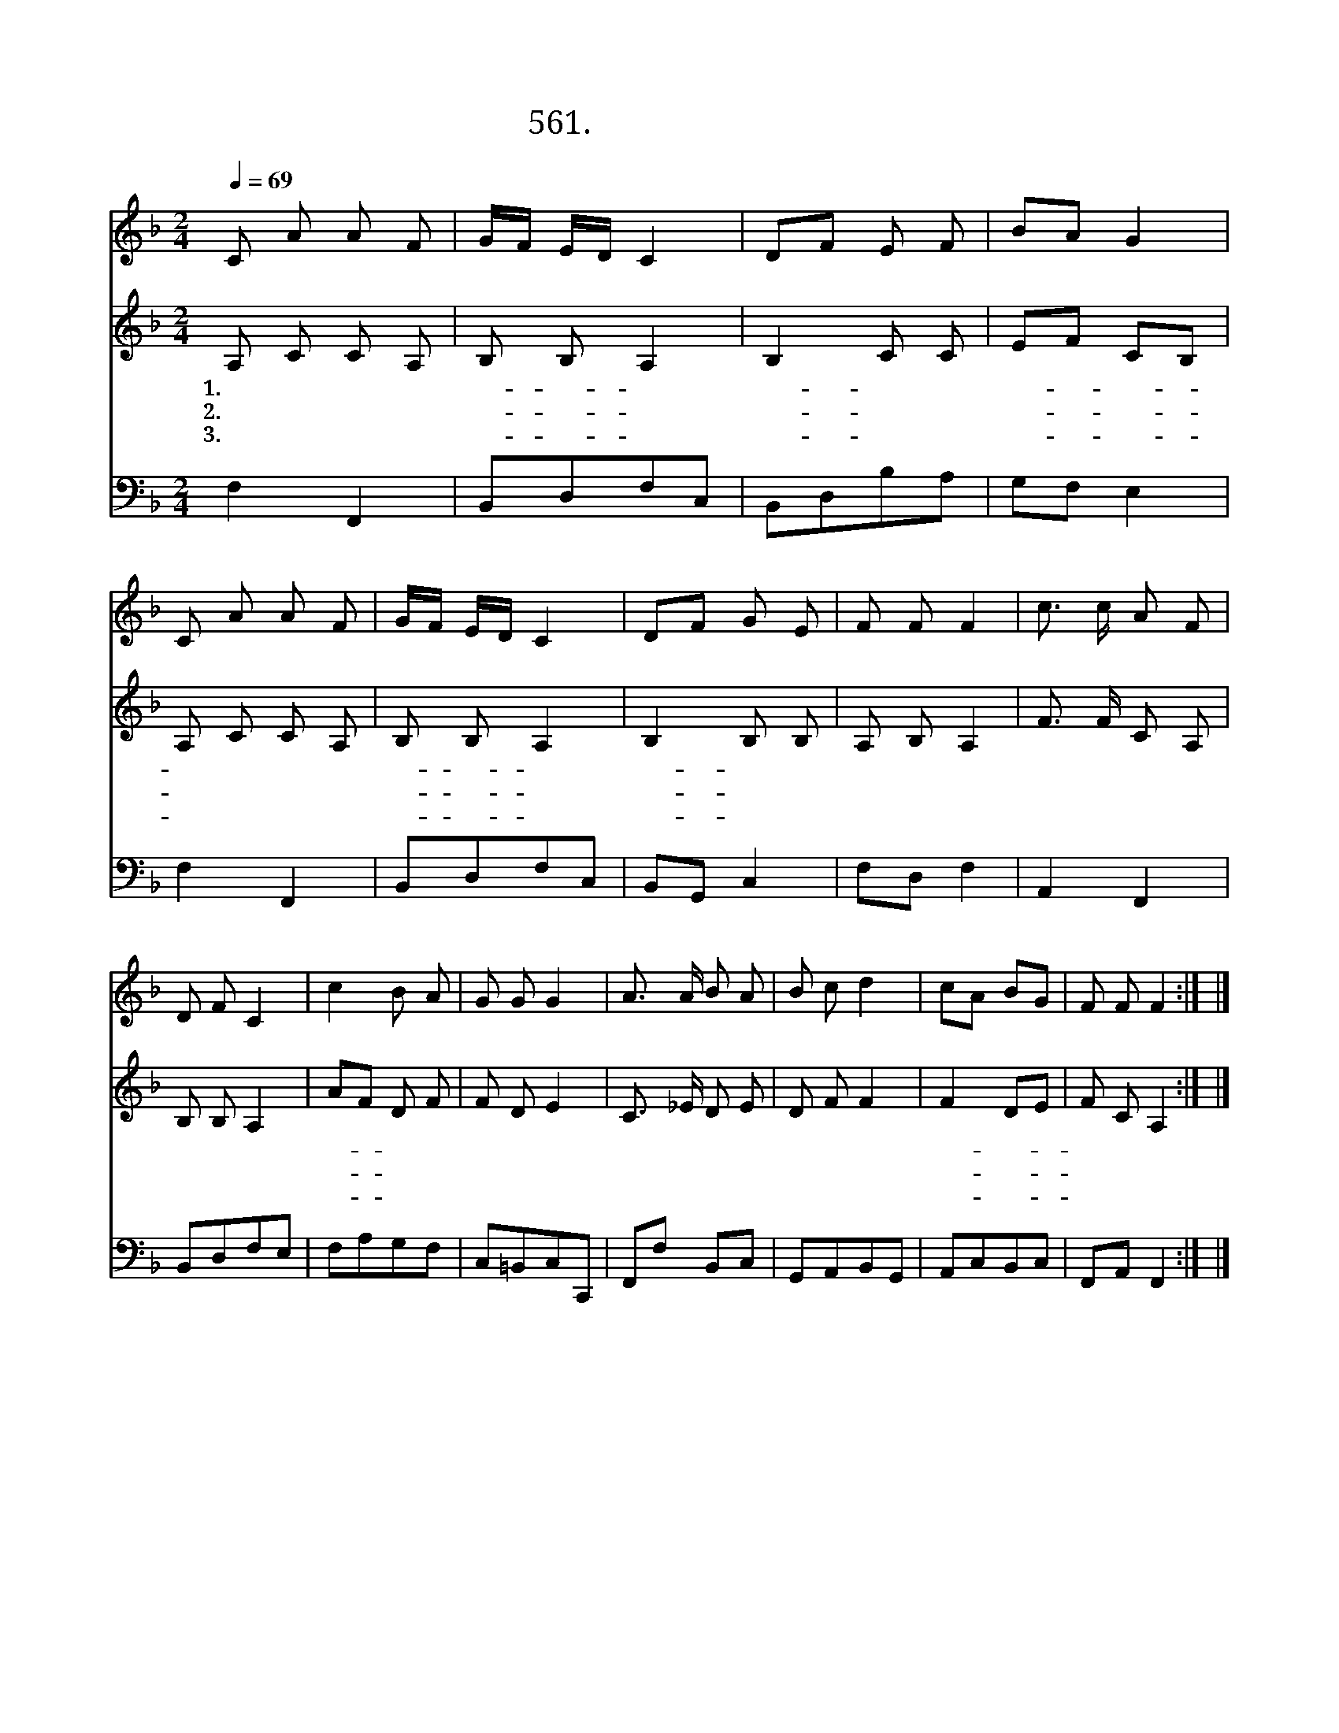 X:561
T:561. 예수님의 사랑은
Z:안성진 / 박재훈
Z:^ 0 ^ ~♬
%%score 1 2 3
L:1/8
Q:1/4=69
M:2/4
I:linebreak $
K:F
V:1 treble
V:2 treble
V:3 bass
V:1
 C A A F | G/F/ E/D/ C2 | DF E F | BA G2 | C A A F | G/F/ E/D/ C2 | DF G E | F F F2 | c3/2 c/ A F | %9
 D F C2 | c2 B A | G G G2 | A3/2 A/ B A | B c d2 | cA BG | F F F2 :| |] %17
V:2
 A, C C A, | B, B, A,2 | B,2 C C | EF CB, | A, C C A, | B, B, A,2 | B,2 B, B, | A, B, A,2 | %8
w: 1.예 수 님 의|사- 랑- 은|따- 뜻 한|사- * 랑- *|햇 빛 처 럼|포- 근- 히|날- 품 어|주 시 네|
w: 2.예 수 님 의|말- 씀- 은|참- 좋 은|말- * 씀- *|듣 고 듣 고|들- 어- 도|또- 새 로|운 말 씀|
w: 3.해 와 달 은|하- 늘- 의|빛- 이 되|지- * 만- *|예 수 님 은|온- 세- 계|참- 빛 이|랍 니 다|
 F3/2 F/ C A, | B, B, A,2 | AF D F | F D E2 | C3/2 _E/ D E | D F F2 | F2 DE | F C A,2 :| |] %17
w: 잠 들 때 나|깰 때 나|늘- * 지 켜|주 시 니|그 의 사 랑|고 마 워|찬- 송- *|합 니 다||
w: 샘 물 처 럼|흐 르 는|한- * 없 는|말 씀 과|그 의 사 랑|고 마 워|찬- 송- *|합 니 다||
w: 온 세 상 을|밝 히 는|우- * 리 의|예 수 님|그 의 사 랑|고 마 워|찬- 송- *|합 니 다||
V:3
 F,2 F,,2 | B,,D,F,C, | B,,D,B,A, | G,F, E,2 | F,2 F,,2 | B,,D,F,C, | B,,G,, C,2 | F,D, F,2 | %8
 A,,2 F,,2 | B,,D,F,E, | F,A,G,F, | C,=B,,C,C,, | F,,F, B,,C, | G,,A,,B,,G,, | A,,C,B,,C, | %15
 F,,A,, F,,2 :| |] %17
